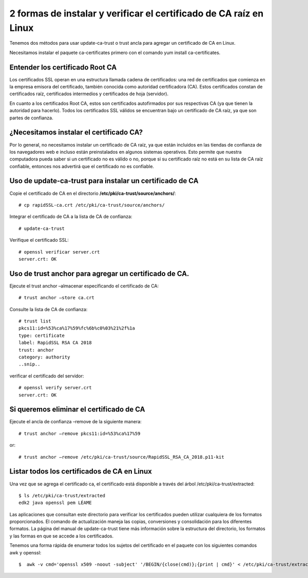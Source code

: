 2 formas de instalar y verificar el certificado de CA raíz en Linux
====================================================================

Tenemos dos métodos para usar update-ca-trust o trust ancla para agregar un certificado de CA en Linux.

Necesitamos instalar el paquete ca-certificates primero con el comando yum install ca-certificates.

Entender los certificado Root CA
++++++++++++++++++++++++++++++++++++++

Los certificados SSL operan en una estructura llamada cadena de certificados: 
una red de certificados que comienza en la empresa emisora ​​del certificado, también conocida como autoridad certificadora (CA). 
Estos certificados constan de certificados raíz, certificados intermedios y certificados de hoja (servidor).

En cuanto a los certificados Root CA, estos son certificados autofirmados por sus respectivas CA (ya que tienen la autoridad para hacerlo). 
Todos los certificados SSL válidos se encuentran bajo un certificado de CA raíz, ya que son partes de confianza.



 

¿Necesitamos instalar el certificado CA?
++++++++++++++++++++++++++++++++++++++++++++++

Por lo general, no necesitamos instalar un certificado de CA raíz, ya que están incluidos en las tiendas de confianza de los navegadores web e 
incluso están preinstalados en algunos sistemas operativos. 
Esto permite que nuestra computadora pueda saber si un certificado no es válido o no, porque si su certificado raíz no está en su lista de CA raíz confiable, 
entonces nos advertirá que el certificado no es confiable.

Uso de update-ca-trust para instalar un certificado de CA
+++++++++++++++++++++++++++++++++++++++++++++++++++++++++

Copie el certificado de CA en el directorio **/etc/pki/ca-trust/source/anchors/**::

	# cp rapidSSL-ca.crt /etc/pki/ca-trust/source/anchors/
	
Integrar el certificado de CA a la lista de CA de confianza::

	# update-ca-trust
	
Verifique el certificado SSL::

	# openssl verificar server.crt 
	server.crt: OK
 

Uso de trust anchor para agregar un certificado de CA. 
+++++++++++++++++++++++++++++++++++++++++++++++++++++


Ejecute el trust anchor –almacenar especificando el certificado de CA::

	# trust anchor –store ca.crt

Consulte la lista de CA de confianza:: 

	# trust list
	pkcs11:id=%53%ca%17%59%fc%6b%c0%03%21%2f%1a
	type: certificate
	label: RapidSSL RSA CA 2018
	trust: anchor
	category: authority
	..snip..


verificar el certificado del servidor::

	# openssl verify server.crt
	server.crt: OK

Si queremos eliminar el certificado de CA
+++++++++++++++++++++++++++++++++++++++++++

Ejecute el ancla de confianza –remove de la siguiente manera::

	# trust anchor –remove pkcs11:id=%53%ca%17%59
	
or::
	
	# trust anchor –remove /etc/pki/ca-trust/source/RapidSSL_RSA_CA_2018.p11-kit

Listar todos los certificados de CA en Linux
+++++++++++++++++++++++++++++++++++++++++++

Una vez que se agrega el certificado ca, el certificado está disponible a través del árbol /etc/pki/ca-trust/extracted::

	$ ls /etc/pki/ca-trust/extracted
	edk2 java openssl pem LÉAME

Las aplicaciones que consultan este directorio para verificar los certificados pueden utilizar cualquiera de los formatos proporcionados. 
El comando de actualización maneja las copias, conversiones y consolidación para los diferentes formatos. 
La página del manual de update-ca-trust tiene más información sobre la estructura del directorio, los formatos y las formas en que se accede a los certificados.

Tenemos una forma rápida de enumerar todos los sujetos del certificado en el paquete con los siguientes comandos awk y openssl::

	$  awk -v cmd='openssl x509 -noout -subject' '/BEGIN/{close(cmd)};{print | cmd}' < /etc/pki/ca-trust/extracted/pem/tls-ca-bundle.pem




 
